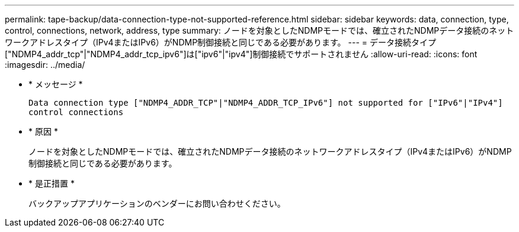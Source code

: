 ---
permalink: tape-backup/data-connection-type-not-supported-reference.html 
sidebar: sidebar 
keywords: data, connection, type, control, connections, network, address, type 
summary: ノードを対象としたNDMPモードでは、確立されたNDMPデータ接続のネットワークアドレスタイプ（IPv4またはIPv6）がNDMP制御接続と同じである必要があります。 
---
= データ接続タイプ["NDMP4_addr_tcp"|"NDMP4_addr_tcp_ipv6"]は["ipv6"|"ipv4"]制御接続でサポートされません
:allow-uri-read: 
:icons: font
:imagesdir: ../media/


[role="lead"]
* * メッセージ *
+
`Data connection type ["NDMP4_ADDR_TCP"|"NDMP4_ADDR_TCP_IPv6"] not supported for ["IPv6"|"IPv4"] control connections`

* * 原因 *
+
ノードを対象としたNDMPモードでは、確立されたNDMPデータ接続のネットワークアドレスタイプ（IPv4またはIPv6）がNDMP制御接続と同じである必要があります。

* * 是正措置 *
+
バックアップアプリケーションのベンダーにお問い合わせください。



